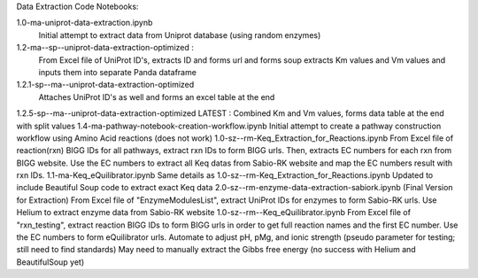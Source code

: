 Data Extraction Code Notebooks: 

1.0-ma-uniprot-data-extraction.ipynb
 Initial attempt to extract data from Uniprot database (using random enzymes)
1.2-ma--sp--uniprot-data-extraction-optimized :
 From Excel file of UniProt ID's, extracts ID and forms url and forms soup extracts Km values and Vm values and inputs them into separate Panda dataframe
1.2.1-sp--ma--uniprot-data-extraction-optimized
 Attaches UniProt ID's as well and forms an excel table at the end
1.2.5-sp--ma--uniprot-data-extraction-optimized
LATEST : Combined Km and Vm values, forms data table at the end with split values
1.4-ma-pathway-notebook-creation-workflow.ipynb
Initial attempt to create a pathway construction workflow using Amino Acid reactions (does not work)
1.0-sz--rm-Keq_Extraction_for_Reactions.ipynb
From Excel file of reaction(rxn) BIGG IDs for all pathways, extract rxn IDs to form BIGG urls. Then, extracts EC numbers for each rxn from BIGG website. Use the EC numbers to extract all Keq datas from Sabio-RK website and map the EC numbers result with rxn IDs.
1.1-ma-Keq_eQuilibrator.ipynb
Same details as 1.0-sz--rm-Keq_Extraction_for_Reactions.ipynb Updated to include Beautiful Soup code to extract exact Keq data
2.0-sz--rm-enzyme-data-extraction-sabiork.ipynb
(Final Version for Extraction) From Excel file of "EnzymeModulesList", extract UniProt IDs for enzymes to form Sabio-RK urls. Use Helium to extract enzyme data from Sabio-RK website
1.0-sz--rm--Keq_eQuilibrator.ipynb
From Excel file of "rxn_testing", extract reaction BIGG IDs to form BIGG urls in order to get full reaction names and the first EC number. Use the EC numbers to form eQuilibrator urls. Automate to adjust pH, pMg, and ionic strength (pseudo parameter for testing; still need to find standards) May need to manually extract the Gibbs free energy (no success with Helium and BeautifulSoup yet)


